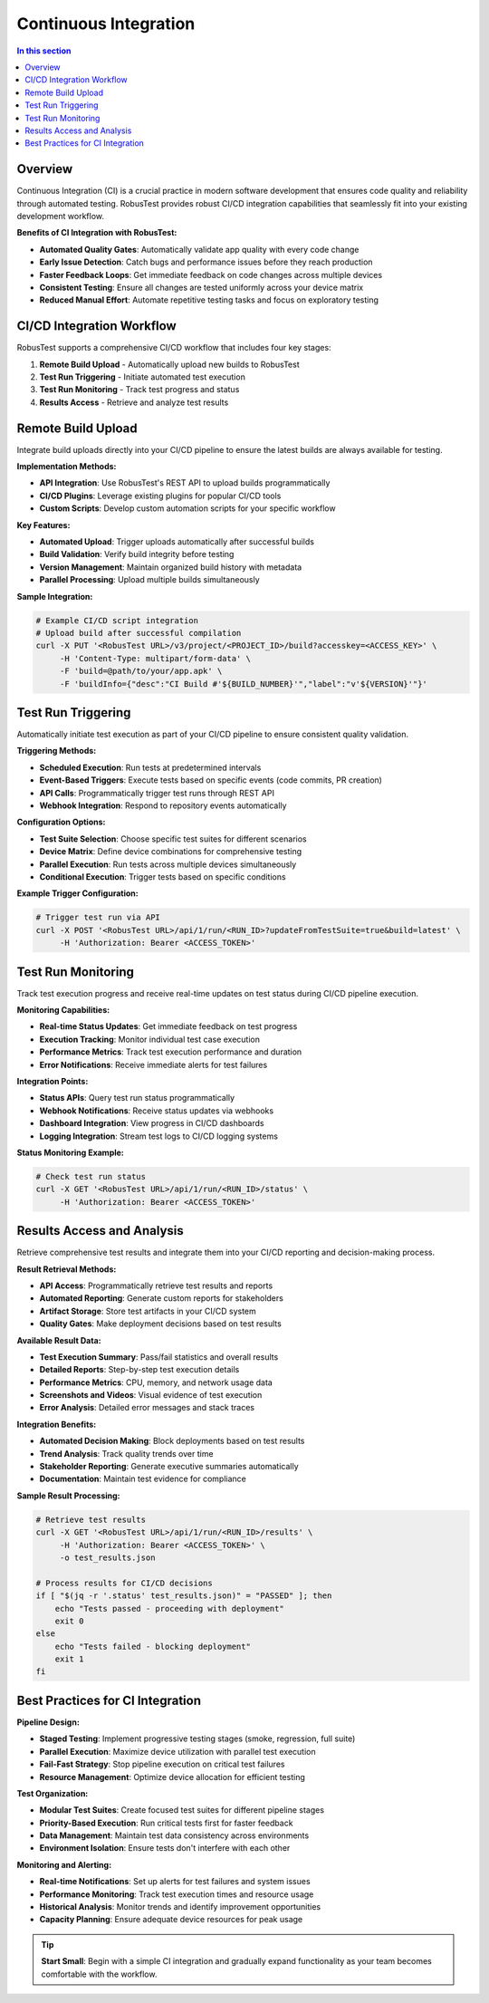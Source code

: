 Continuous Integration
======================

.. contents:: In this section
   :local:
   :depth: 2

Overview
--------

Continuous Integration (CI) is a crucial practice in modern software development that ensures code quality and reliability through automated testing. RobusTest provides robust CI/CD integration capabilities that seamlessly fit into your existing development workflow.

**Benefits of CI Integration with RobusTest:**

* **Automated Quality Gates**: Automatically validate app quality with every code change
* **Early Issue Detection**: Catch bugs and performance issues before they reach production
* **Faster Feedback Loops**: Get immediate feedback on code changes across multiple devices
* **Consistent Testing**: Ensure all changes are tested uniformly across your device matrix
* **Reduced Manual Effort**: Automate repetitive testing tasks and focus on exploratory testing

CI/CD Integration Workflow
--------------------------

RobusTest supports a comprehensive CI/CD workflow that includes four key stages:

1. **Remote Build Upload** - Automatically upload new builds to RobusTest
2. **Test Run Triggering** - Initiate automated test execution
3. **Test Run Monitoring** - Track test progress and status
4. **Results Access** - Retrieve and analyze test results

Remote Build Upload
-------------------

Integrate build uploads directly into your CI/CD pipeline to ensure the latest builds are always available for testing.

**Implementation Methods:**

* **API Integration**: Use RobusTest's REST API to upload builds programmatically
* **CI/CD Plugins**: Leverage existing plugins for popular CI/CD tools
* **Custom Scripts**: Develop custom automation scripts for your specific workflow

**Key Features:**

* **Automated Upload**: Trigger uploads automatically after successful builds
* **Build Validation**: Verify build integrity before testing
* **Version Management**: Maintain organized build history with metadata
* **Parallel Processing**: Upload multiple builds simultaneously

**Sample Integration:**

.. code-block:: bash

    # Example CI/CD script integration
    # Upload build after successful compilation
    curl -X PUT '<RobusTest URL>/v3/project/<PROJECT_ID>/build?accesskey=<ACCESS_KEY>' \
         -H 'Content-Type: multipart/form-data' \
         -F 'build=@path/to/your/app.apk' \
         -F 'buildInfo={"desc":"CI Build #'${BUILD_NUMBER}'","label":"v'${VERSION}'"}'

Test Run Triggering
-------------------

Automatically initiate test execution as part of your CI/CD pipeline to ensure consistent quality validation.

**Triggering Methods:**

* **Scheduled Execution**: Run tests at predetermined intervals
* **Event-Based Triggers**: Execute tests based on specific events (code commits, PR creation)
* **API Calls**: Programmatically trigger test runs through REST API
* **Webhook Integration**: Respond to repository events automatically

**Configuration Options:**

* **Test Suite Selection**: Choose specific test suites for different scenarios
* **Device Matrix**: Define device combinations for comprehensive testing
* **Parallel Execution**: Run tests across multiple devices simultaneously
* **Conditional Execution**: Trigger tests based on specific conditions

**Example Trigger Configuration:**

.. code-block:: bash

    # Trigger test run via API
    curl -X POST '<RobusTest URL>/api/1/run/<RUN_ID>?updateFromTestSuite=true&build=latest' \
         -H 'Authorization: Bearer <ACCESS_TOKEN>'

Test Run Monitoring
------------------

Track test execution progress and receive real-time updates on test status during CI/CD pipeline execution.

**Monitoring Capabilities:**

* **Real-time Status Updates**: Get immediate feedback on test progress
* **Execution Tracking**: Monitor individual test case execution
* **Performance Metrics**: Track test execution performance and duration
* **Error Notifications**: Receive immediate alerts for test failures

**Integration Points:**

* **Status APIs**: Query test run status programmatically
* **Webhook Notifications**: Receive status updates via webhooks
* **Dashboard Integration**: View progress in CI/CD dashboards
* **Logging Integration**: Stream test logs to CI/CD logging systems

**Status Monitoring Example:**

.. code-block:: bash

    # Check test run status
    curl -X GET '<RobusTest URL>/api/1/run/<RUN_ID>/status' \
         -H 'Authorization: Bearer <ACCESS_TOKEN>'

Results Access and Analysis
---------------------------

Retrieve comprehensive test results and integrate them into your CI/CD reporting and decision-making process.

**Result Retrieval Methods:**

* **API Access**: Programmatically retrieve test results and reports
* **Automated Reporting**: Generate custom reports for stakeholders
* **Artifact Storage**: Store test artifacts in your CI/CD system
* **Quality Gates**: Make deployment decisions based on test results

**Available Result Data:**

* **Test Execution Summary**: Pass/fail statistics and overall results
* **Detailed Reports**: Step-by-step test execution details
* **Performance Metrics**: CPU, memory, and network usage data
* **Screenshots and Videos**: Visual evidence of test execution
* **Error Analysis**: Detailed error messages and stack traces

**Integration Benefits:**

* **Automated Decision Making**: Block deployments based on test results
* **Trend Analysis**: Track quality trends over time
* **Stakeholder Reporting**: Generate executive summaries automatically
* **Documentation**: Maintain test evidence for compliance

**Sample Result Processing:**

.. code-block:: bash

    # Retrieve test results
    curl -X GET '<RobusTest URL>/api/1/run/<RUN_ID>/results' \
         -H 'Authorization: Bearer <ACCESS_TOKEN>' \
         -o test_results.json

    # Process results for CI/CD decisions
    if [ "$(jq -r '.status' test_results.json)" = "PASSED" ]; then
        echo "Tests passed - proceeding with deployment"
        exit 0
    else
        echo "Tests failed - blocking deployment"
        exit 1
    fi

Best Practices for CI Integration
---------------------------------

**Pipeline Design:**

* **Staged Testing**: Implement progressive testing stages (smoke, regression, full suite)
* **Parallel Execution**: Maximize device utilization with parallel test execution
* **Fail-Fast Strategy**: Stop pipeline execution on critical test failures
* **Resource Management**: Optimize device allocation for efficient testing

**Test Organization:**

* **Modular Test Suites**: Create focused test suites for different pipeline stages
* **Priority-Based Execution**: Run critical tests first for faster feedback
* **Data Management**: Maintain test data consistency across environments
* **Environment Isolation**: Ensure tests don't interfere with each other

**Monitoring and Alerting:**

* **Real-time Notifications**: Set up alerts for test failures and system issues
* **Performance Monitoring**: Track test execution times and resource usage
* **Historical Analysis**: Monitor trends and identify improvement opportunities
* **Capacity Planning**: Ensure adequate device resources for peak usage

.. tip::
   **Start Small**: Begin with a simple CI integration and gradually expand functionality as your team becomes comfortable with the workflow.

.. seealso::
   
   **Related Topics:**
   
   * :doc:`scheduling` - Advanced test scheduling strategies
   * :doc:`automationreports` - Understanding test reports and metrics
   * :doc:`robustesthub` - Running tests on RobusTest Hub infrastructure